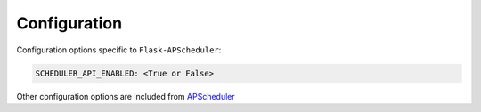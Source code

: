 *************
Configuration
*************


Configuration options specific to ``Flask-APScheduler``:

.. code-block:: python

    SCHEDULER_API_ENABLED: <True or False>

Other configuration options are included from `APScheduler <https://apscheduler.readthedocs.io/en/stable/userguide.html#configuring-the-scheduler>`_
